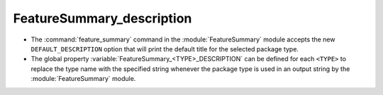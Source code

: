 FeatureSummary_description
--------------------------

* The :command:`feature_summary` command in the :module:`FeatureSummary` module
  accepts the new ``DEFAULT_DESCRIPTION`` option that will print the default
  title for the selected package type.

* The global property :variable:`FeatureSummary_<TYPE>_DESCRIPTION` can be
  defined for each ``<TYPE>`` to replace the type name with the specified string
  whenever the package type is used in an output string by the
  :module:`FeatureSummary` module.
